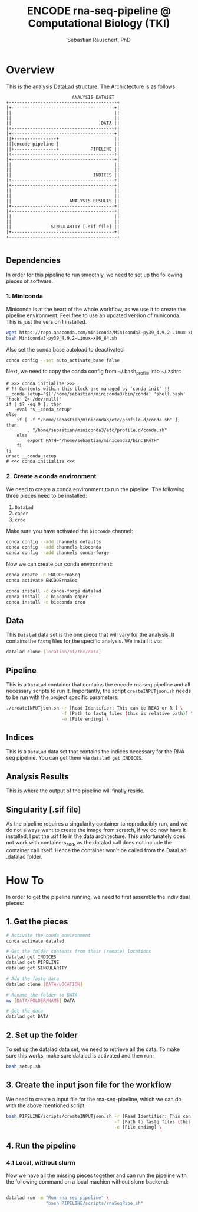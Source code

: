 #+TITLE:ENCODE rna-seq-pipeline @ Computational Biology (TKI) 
#+AUTHOR: Sebastian Rauschert, PhD
#+email: Sebastian.Rauschert@telethonkids.org.au
#+OPTIONS toc:1

* Overview
This is the analysis DataLad structure. The Archictecture is as follows

#+BEGIN_SRC 
                         ANALYSIS DATASET
+-----------------------------------------+
|+---------------------------------------+|
||                                       ||
||                                       ||
||                                  DATA ||
|+---------------------------------------+|
|+---------------------------------------+|
||+----------------+                     ||
|||encode pipeline |                     ||
||+----------------+            PIPELINE ||
|+---------------------------------------+|
|+---------------------------------------+|
||                                       ||
||                                       ||
||                               INDICES ||
|+---------------------------------------+|
|+---------------------------------------+|
||                                       ||
||                                       ||
||                      ANALYSIS RESULTS ||
|+---------------------------------------+|
|+---------------------------------------+|
||                                       ||
||                                       ||
||               SINGULARITY [.sif file] ||
|+---------------------------------------+|
+-----------------------------------------+

#+END_SRC
** Dependencies
In order for this pipeline to run smoothly, we need to set up the following pieces of software.
*** 1. Miniconda
Miniconda is at the heart of the whole workflow, as we use it to create the pipeline environment.
Feel free to use an updated version of miniconda. This is just the version I installed.
#+BEGIN_SRC bash :eval never
wget https://repo.anaconda.com/miniconda/Miniconda3-py39_4.9.2-Linux-x86_64.sh
bash Miniconda3-py39_4.9.2-Linux-x86_64.sh
#+END_SRC

Also set the conda base autoload to deactivated
#+BEGIN_SRC bash :eval never
conda config --set auto_activate_base false
#+END_SRC

Next, we need to copy the conda config from ~/.bash_profile into ~/.zshrc
#+BEGIN_SRC 
# >>> conda initialize >>>                                                                                                                                                                                         
# !! Contents within this block are managed by 'conda init' !!                                                                                                                                                     
__conda_setup="$('/home/sebastian/miniconda3/bin/conda' 'shell.bash' 'hook' 2> /dev/null)"
if [ $? -eq 0 ]; then
    eval "$__conda_setup"
else
    if [ -f "/home/sebastian/miniconda3/etc/profile.d/conda.sh" ]; then
        . "/home/sebastian/miniconda3/etc/profile.d/conda.sh"
    else
        export PATH="/home/sebastian/miniconda3/bin:$PATH"
    fi
fi
unset __conda_setup
# <<< conda initialize <<<  
#+END_SRC
*** 2. Create a conda environment
We need to create a conda environment to run the pipeline.
The following three pieces need to be installed:
1. ~DataLad~
2. ~caper~
3. ~croo~

Make sure you have activated the ~bioconda~ channel:
#+BEGIN_SRC bash
conda config --add channels defaults
conda config --add channels bioconda
conda config --add channels conda-forge
#+END_SRC

Now we can create our conda environment:
#+BEGIN_SRC bash
conda create -n ENCODErnaSeq
conda activate ENCODErnaSeq

conda install -c conda-forge datalad 
conda install -c bioconda caper 
conda install -c bioconda croo 
#+END_SRC
** Data
This ~Datalad~ data set is the one piece that will vary for the analysis. It contains the ~fastq~ files for the specific analysis. We install it via:
#+BEGIN_SRC bash
datalad clone [location/of/the/data]
#+END_SRC
** Pipeline
This is a ~DataLad~ container that contains the encode rna seq pipeline and all necessary scripts to run it. Importantly, the script ~createINPUTjson.sh~ needs to be run with the project specific parameters:

#+BEGIN_SRC bash
./createINPUTjson.sh -r [Read Identifier: This can be READ or R ] \
                     -f [Path to fastq files (this is relative path)] \
                     -e [File ending] \
#+END_SRC
** Indices
This is a ~DataLad~ data set that contains the indices necessary for the RNA seq pipeline.
You can get them via ~datalad get INDICES~.
** Analysis Results
This is where the output of the pipeline will finally reside.
** Singularity [.sif file]
As the pipeline requires a singularity container to reproducibly run, and we do not always want to create the image from scratch, if we do now have it installed,
I put the .sif file in the data architecture. This unfortunately does not work with containers_add, as the datalad call does not include the container call itself.
Hence the container won't be called from the DataLad .datalad folder.
* How To
In order to get the pipeline running, we need to first assemble the individual pieces:
** 1. Get the pieces
#+BEGIN_SRC bash
# Activate the conda environment
conda activate datalad 

# Get the folder contents from their (remote) locations
datalad get INDICES
datalad get PIPELINE
datalad get SINGULARITY

# Add the fastq data
datalad clone [DATA/LOCATION]

# Rename the folder to DATA
mv [DATA/FOLDER/NAME] DATA

# Get the data
datalad get DATA
#+END_SRC
** 2. Set up the folder
To set up the datalad data set, we need to retrieve all the data.
To make sure this works, make sure datalad is activated and then run:
#+BEGIN_SRC bash
bash setup.sh
#+END_SRC

** 3. Create the input json file for the workflow
We need to create a input file for the rna-seq-pipeline, which we can do with the above mentioned script:
#+BEGIN_SRC bash
bash PIPELINE/scripts/createINPUTjson.sh -r [Read Identifier: This can be READ or R ] \
                                         -f [Path to fastq files (this is relative path) ] \
                                         -e [File ending] \
#+END_SRC
** 4. Run the pipeline
*** 4.1 Local, without slurm
Now we have all the missing pieces together and can run the pipeline with the following command on a local machien without slurm backend:
#+BEGIN_SRC bash

datalad run -m "Run rna seq pipeline" \
               "bash PIPELINE/scripts/rnaSeqPipe.sh"

#+END_SRC

